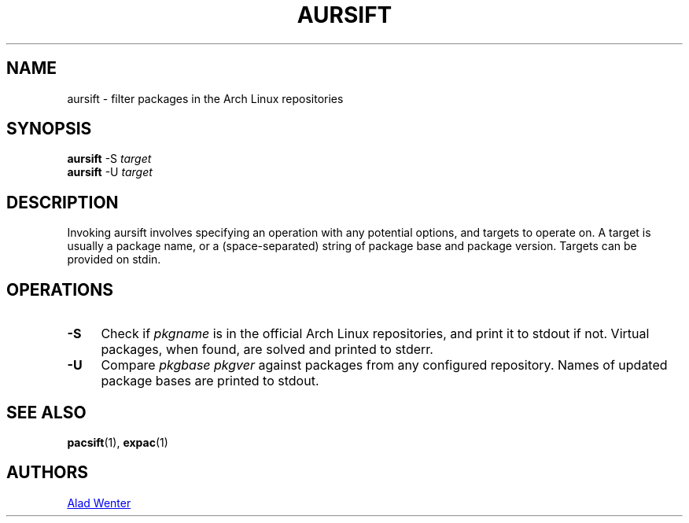 .TH AURSIFT 1 2016-03-30 AURUTILS
.SH NAME
aursift \- filter packages in the Arch Linux repositories
.SH SYNOPSIS
.BR aursift
-S
.I target
.RE
.BR aursift
-U
.I target
.SH DESCRIPTION
Invoking aursift involves specifying an operation with any potential
options, and targets to operate on. A target is usually a package
name, or a (space-separated) string of package base and package
version. Targets can be provided on stdin.
.SH OPERATIONS
.TP 4
.B \-S
Check if
.I pkgname
is in the official Arch Linux repositories, and print it to stdout if
not. Virtual packages, when found, are solved and printed to stderr.
.TP 4
.B \-U
Compare
.I pkgbase pkgver
against packages from any configured repository. Names of updated
package bases are printed to stdout.
.SH SEE ALSO
.BR pacsift (1),
.BR expac (1)
.SH AUTHORS
.MT https://github.com/AladW
Alad Wenter
.ME

